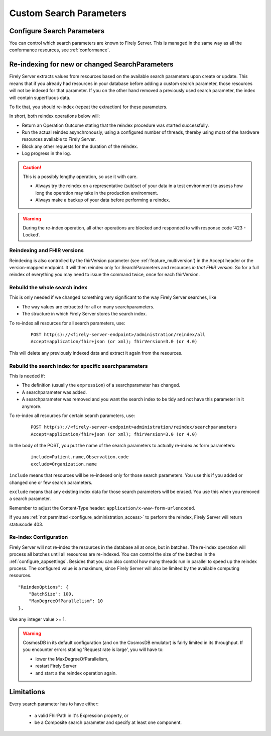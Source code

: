 .. |br| raw:: html

   <br />


.. _feature_customsp:

Custom Search Parameters
========================

.. _feature_customsp_configure:

Configure Search Parameters
---------------------------

You can control which search parameters are known to Firely Server. This is managed in the same way as all the conformance resources, see :ref:`conformance`.

.. _feature_customsp_reindex:

Re-indexing for new or changed SearchParameters
-----------------------------------------------

Firely Server extracts values from resources based on the available search parameters upon create or update.
This means that if you already had resources in your database before adding a custom search parameter, 
those resources will not be indexed for that parameter. If you on the other hand removed a previously used 
search parameter, the index will contain superfluous data.

To fix that, you should re-index (repeat the extraction) for these parameters.

In short, both reindex operations below will:

*	Return an Operation Outcome stating that the reindex procedure was started successfully. 
*	Run the actual reindex asynchronously, using a configured number of threads, thereby using most of the hardware resources available to Firely Server.
*	Block any other requests for the duration of the reindex.
*	Log progress in the log.

.. caution:: This is a possibly lengthy operation, so use it with care. 
	
	*	Always try the reindex on a representative (sub)set of your data in a test environment to assess how long the operation may take in the production environment.
	*	Always make a backup of your data before performing a reindex.

.. warning:: During the re-index operation, all other operations are blocked and responded to with response code '423 - Locked'.

Reindexing and FHIR versions
^^^^^^^^^^^^^^^^^^^^^^^^^^^^

Reindexing is also controlled by the fhirVersion parameter (see :ref:`feature_multiversion`) in the Accept header or the version-mapped endpoint. It will then reindex only for SearchParameters and resources *in that FHIR version*.
So for a full reindex of everything you may need to issue the command twice, once for each fhirVersion.

.. _feature_customsp_reindex_all:

Rebuild the whole search index
^^^^^^^^^^^^^^^^^^^^^^^^^^^^^^

This is only needed if we changed something very significant to the way Firely Server searches, like

*	The way values are extracted for all or many searchparameters.
*	The structure in which Firely Server stores the search index.

To re-index all resources for all search parameters, use:

	::
	
		POST http(s)://<firely-server-endpoint>/administration/reindex/all
		Accept=application/fhir+json (or xml); fhirVersion=3.0 (or 4.0)

This will delete any previously indexed data and extract it again from the resources.

.. _feature_customsp_reindex_specific:

Rebuild the search index for specific searchparameters
^^^^^^^^^^^^^^^^^^^^^^^^^^^^^^^^^^^^^^^^^^^^^^^^^^^^^^

This is needed if:

*	The definition (usually the ``expression``) of a searchparameter has changed.
*	A searchparameter was added.
*	A searchparameter was removed and you want the search index to be tidy and not have this parameter in it anymore. 

To re-index all resources for certain search parameters, use:

	::
	
		POST http(s)://<firely-server-endpoint>administration/reindex/searchparameters
		Accept=application/fhir+json (or xml); fhirVersion=3.0 (or 4.0)

In the body of the POST, you put the name of the search parameters to actually re-index as form parameters:

	::
	
		include=Patient.name,Observation.code
		exclude=Organization.name

``include`` means that resources will be re-indexed only for those search parameters.
You use this if you added or changed one or few search parameters.

``exclude`` means that any existing index data for those search parameters will be erased.
You use this when you removed a search parameter.

Remember to adjust the Content-Type header: ``application/x-www-form-urlencoded``.


If you are :ref:`not permitted <configure_administration_access>` to perform the reindex, Firely Server will return statuscode 403.

.. _feature_customsp_reindex_configure:

Re-index Configuration
^^^^^^^^^^^^^^^^^^^^^^

Firely Server will not re-index the resources in the database all at once, but in batches. The re-index operation will process all batches until all resources are re-indexed.
You can control the size of the batches in the :ref:`configure_appsettings`. 
Besides that you can also control how many threads run in parallel to speed up the reindex process. The configured value is a maximum, since Firely Server will also be limited by the available computing resources.
::

    "ReindexOptions": {
        "BatchSize": 100,
        "MaxDegreeOfParallelism": 10
    },

Use any integer value >= 1.

.. _reindex_cosmosdb_warning:

.. warning::

	CosmosDB in its default configuration (and on the CosmosDB emulator) is fairly limited in its throughput. 
	If you encounter errors stating 'Request rate is large', you will have to:

	*	lower the MaxDegreeOfParallelism, 
	*	restart Firely Server 
	*	and start a the reindex operation again.

.. _feature_customsp_limitations:

Limitations
-----------

Every search parameter has to have either:

  * a valid FhirPath in it's Expression property, or
  * be a Composite search parameter and specify at least one component.

